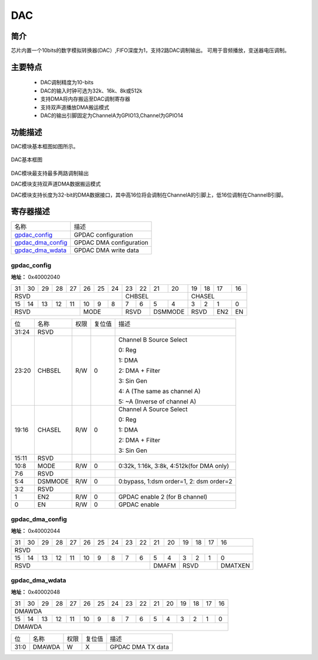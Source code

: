 ==========
DAC
==========

简介
=====
芯片内置一个10bits的数字模拟转换器(DAC）,FIFO深度为1，支持2路DAC调制输出。
可用于音频播放，变送器电压调制。

主要特点
=========
    + DAC调制精度为10-bits
    + DAC的输入时钟可选为32k、16k、8k或512k
    + 支持DMA将内存搬运至DAC调制寄存器
    + 支持双声道播放DMA搬运模式
    + DAC的输出引脚固定为ChannelA为GPIO13,Channel为GPIO14

功能描述
==========
DAC模块基本框图如图所示。

.. figure:: picture/gpdac.png
   :align: center

   DAC基本框图

DAC模块最支持最多两路调制输出

DAC模块支持双声道DMA数据搬运模式

DAC模块支持长度为32-bit的DMA数据接口，其中高16位将会调制在ChannelA的引脚上，低16位调制在ChannelB引脚。



寄存器描述
===========

+---------------------+-------------------------+
| 名称                | 描述                    |
+---------------------+-------------------------+
| `gpdac_config`_     | GPDAC configuration     |
+---------------------+-------------------------+
| `gpdac_dma_config`_ | GPDAC DMA configuration |
+---------------------+-------------------------+
| `gpdac_dma_wdata`_  | GPDAC DMA write data    |
+---------------------+-------------------------+

gpdac_config
--------------
 
**地址：**  0x40002040
 

+-----------+-----------+-----------+-----------+-----------+-----------+-----------+-----------+-----------+-----------+-----------+-----------+-----------+-----------+-----------+-----------+ 
| 31        | 30        | 29        | 28        | 27        | 26        | 25        | 24        | 23        | 22        | 21        | 20        | 19        | 18        | 17        | 16        | 
+-----------+-----------+-----------+-----------+-----------+-----------+-----------+-----------+-----------+-----------+-----------+-----------+-----------+-----------+-----------+-----------+ 
| RSVD                                                                                          | CHBSEL                                        | CHASEL                                        |
+-----------+-----------+-----------+-----------+-----------+-----------+-----------+-----------+-----------+-----------+-----------+-----------+-----------+-----------+-----------+-----------+ 
| 15        | 14        | 13        | 12        | 11        | 10        | 9         | 8         | 7         | 6         | 5         | 4         | 3         | 2         | 1         | 0         |
+-----------+-----------+-----------+-----------+-----------+-----------+-----------+-----------+-----------+-----------+-----------+-----------+-----------+-----------+-----------+-----------+ 
| RSVD                                                      | MODE                              | RSVD                  | DSMMODE               | RSVD                  | EN2       | EN        |
+-----------+-----------+-----------+-----------+-----------+-----------+-----------+-----------+-----------+-----------+-----------+-----------+-----------+-----------+-----------+-----------+ 

+----------+----------+--------+-------------+-------------------------------------------+
| 位       | 名称     |权限    | 复位值      | 描述                                      |
+----------+----------+--------+-------------+-------------------------------------------+
| 31:24    | RSVD     |        |             |                                           |
+----------+----------+--------+-------------+-------------------------------------------+
| 23:20    | CHBSEL   | R/W    | 0           | Channel B Source Select                   |
+          +          +        +             +                                           +
|          |          |        |             | 0: Reg                                    |
+          +          +        +             +                                           +
|          |          |        |             | 1: DMA                                    |
+          +          +        +             +                                           +
|          |          |        |             | 2: DMA + Filter                           |
+          +          +        +             +                                           +
|          |          |        |             | 3: Sin Gen                                |
+          +          +        +             +                                           +
|          |          |        |             | 4: A (The same as channel A)              |
+          +          +        +             +                                           +
|          |          |        |             | 5: ~A (Inverse of channel A)              |
+----------+----------+--------+-------------+-------------------------------------------+
| 19:16    | CHASEL   | R/W    | 0           | Channel A Source Select                   |
+          +          +        +             +                                           +
|          |          |        |             | 0: Reg                                    |
+          +          +        +             +                                           +
|          |          |        |             | 1: DMA                                    |
+          +          +        +             +                                           +
|          |          |        |             | 2: DMA + Filter                           |
+          +          +        +             +                                           +
|          |          |        |             | 3: Sin Gen                                |
+----------+----------+--------+-------------+-------------------------------------------+
| 15:11    | RSVD     |        |             |                                           |
+----------+----------+--------+-------------+-------------------------------------------+
| 10:8     | MODE     | R/W    | 0           | 0:32k, 1:16k, 3:8k,  4:512k(for DMA only) |
+----------+----------+--------+-------------+-------------------------------------------+
| 7:6      | RSVD     |        |             |                                           |
+----------+----------+--------+-------------+-------------------------------------------+
| 5:4      | DSMMODE  | R/W    | 0           | 0:bypass, 1:dsm order=1, 2: dsm order=2   |
+----------+----------+--------+-------------+-------------------------------------------+
| 3:2      | RSVD     |        |             |                                           |
+----------+----------+--------+-------------+-------------------------------------------+
| 1        | EN2      | R/W    | 0           | GPDAC enable 2 (for B channel)            |
+----------+----------+--------+-------------+-------------------------------------------+
| 0        | EN       | R/W    | 0           | GPDAC enable                              |
+----------+----------+--------+-------------+-------------------------------------------+

gpdac_dma_config
------------------
 
**地址：**  0x40002044
 

+-----------+-----------+-----------+-----------+-----------+-----------+-----------+-----------+-----------+-----------+-----------+-----------+-----------+-----------+-----------+-----------+ 
| 31        | 30        | 29        | 28        | 27        | 26        | 25        | 24        | 23        | 22        | 21        | 20        | 19        | 18        | 17        | 16        | 
+-----------+-----------+-----------+-----------+-----------+-----------+-----------+-----------+-----------+-----------+-----------+-----------+-----------+-----------+-----------+-----------+ 
| RSVD                                                                                                                                                                                          |
+-----------+-----------+-----------+-----------+-----------+-----------+-----------+-----------+-----------+-----------+-----------+-----------+-----------+-----------+-----------+-----------+ 
| 15        | 14        | 13        | 12        | 11        | 10        | 9         | 8         | 7         | 6         | 5         | 4         | 3         | 2         | 1         | 0         |
+-----------+-----------+-----------+-----------+-----------+-----------+-----------+-----------+-----------+-----------+-----------+-----------+-----------+-----------+-----------+-----------+ 
| RSVD                                                                                                                  | DMAFM                 | RSVD                              | DMATXEN   |
+-----------+-----------+-----------+-----------+-----------+-----------+-----------+-----------+-----------+-----------+-----------+-----------+-----------+-----------+-----------+-----------+ 

+----------+----------+--------+-------------+------------------------------------------------------+
| 位       | 名称     |权限    | 复位值      | 描述                                                 |
+----------+----------+--------+-------------+------------------------------------------------------+
| 31:6     | RSVD     |        |             |                                                      |
+----------+----------+--------+-------------+------------------------------------------------------+
| 5:4      | DMAFM    | R/W    | 0           | DMA TX format (Data 12-bit)                          |
+          +          +        +             +                                                      +
|          |          |        |             | 0: {A0}, {A1}, {A2}…                                |
+          +          +        +             +                                                      +
|          |          |        |             | 1: {B0,A0}, {B1,A1}, {B2,A2}…                       |
+          +          +        +             +                                                      +
|          |          |        |             | 2: {A1,A0}, {A3,A2}, {A5,A4}…                       |
+          +          +        +             +                                                      +
|          |          |        |             | (Note: {20'h0,[11:0]} or {4'h0,[27:16],4'h0,[11:0]}) |
+----------+----------+--------+-------------+------------------------------------------------------+
| 3:1      | RSVD     |        |             |                                                      |
+----------+----------+--------+-------------+------------------------------------------------------+
| 0        | DMATXEN  | R/W    | 0           | GPDAC DMA TX enable                                  |
+----------+----------+--------+-------------+------------------------------------------------------+

gpdac_dma_wdata
-----------------
 
**地址：**  0x40002048
 

+-----------+-----------+-----------+-----------+-----------+-----------+-----------+-----------+-----------+-----------+-----------+-----------+-----------+-----------+-----------+-----------+ 
| 31        | 30        | 29        | 28        | 27        | 26        | 25        | 24        | 23        | 22        | 21        | 20        | 19        | 18        | 17        | 16        | 
+-----------+-----------+-----------+-----------+-----------+-----------+-----------+-----------+-----------+-----------+-----------+-----------+-----------+-----------+-----------+-----------+ 
| DMAWDA                                                                                                                                                                                        |
+-----------+-----------+-----------+-----------+-----------+-----------+-----------+-----------+-----------+-----------+-----------+-----------+-----------+-----------+-----------+-----------+ 
| 15        | 14        | 13        | 12        | 11        | 10        | 9         | 8         | 7         | 6         | 5         | 4         | 3         | 2         | 1         | 0         |
+-----------+-----------+-----------+-----------+-----------+-----------+-----------+-----------+-----------+-----------+-----------+-----------+-----------+-----------+-----------+-----------+ 
| DMAWDA                                                                                                                                                                                        |
+-----------+-----------+-----------+-----------+-----------+-----------+-----------+-----------+-----------+-----------+-----------+-----------+-----------+-----------+-----------+-----------+ 

+----------+----------+--------+-------------+-------------------+
| 位       | 名称     |权限    | 复位值      | 描述              |
+----------+----------+--------+-------------+-------------------+
| 31:0     | DMAWDA   | W      | X           | GPDAC DMA TX data |
+----------+----------+--------+-------------+-------------------+

